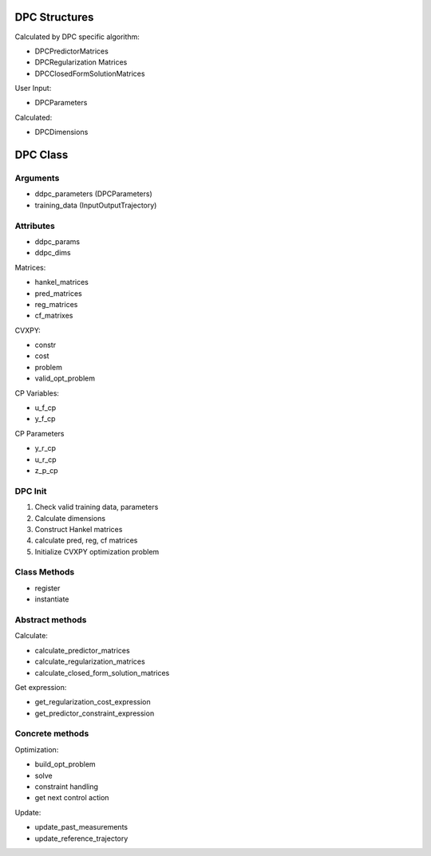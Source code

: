 DPC Structures
===============

Calculated by DPC specific algorithm:

- DPCPredictorMatrices
- DPCRegularization Matrices
- DPCClosedFormSolutionMatrices

User Input:

- DPCParameters

Calculated:

- DPCDimensions

DPC Class
==========

Arguments
---------

- ddpc_parameters (DPCParameters)
- training_data (InputOutputTrajectory)

Attributes
----------

- ddpc_params
- ddpc_dims

Matrices:

- hankel_matrices
- pred_matrices
- reg_matrices
- cf_matrixes

CVXPY:

- constr
- cost
- problem
- valid_opt_problem

CP Variables:

- u_f_cp
- y_f_cp

CP Parameters

- y_r_cp
- u_r_cp
- z_p_cp

DPC Init
---------

1. Check valid training data, parameters
2. Calculate dimensions
3. Construct Hankel matrices
4. calculate pred, reg, cf matrices
5. Initialize CVXPY optimization problem

Class Methods
-------------

- register
- instantiate

Abstract methods
----------------

Calculate:

- calculate_predictor_matrices
- calculate_regularization_matrices
- calculate_closed_form_solution_matrices

Get expression:

- get_regularization_cost_expression
- get_predictor_constraint_expression

Concrete methods
----------------

Optimization:

- build_opt_problem
- solve
- constraint handling
- get next control action

Update:

- update_past_measurements
- update_reference_trajectory
